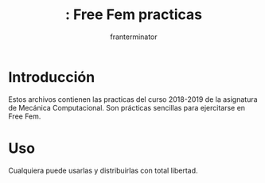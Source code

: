 #+Title:: Free Fem practicas 
#+Author: franterminator

* Introducción
Estos archivos contienen las practicas del curso 2018-2019 de la asignatura de Mecánica Computacional. Son prácticas sencillas para ejercitarse en Free Fem. 
* Uso
Cualquiera puede usarlas y distribuirlas con total libertad.
